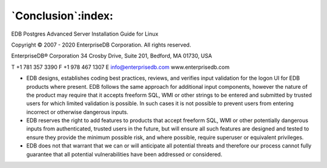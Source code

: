 .. _conclusion:

*******************
`Conclusion`:index:
*******************

EDB Postgres Advanced Server Installation Guide for Linux

Copyright © 2007 - 2020 EnterpriseDB Corporation. All rights reserved.

EnterpriseDB® Corporation
34 Crosby Drive, Suite 201, Bedford, MA 01730, USA

T +1 781 357 3390 F +1 978 467 1307 E
info@enterprisedb.com
www.enterprisedb.com

- EDB designs, establishes coding best practices, reviews, and verifies input validation for the logon UI for EDB products where present. EDB follows the same approach for additional input components, however the nature of the product may require that it accepts freeform SQL, WMI or other strings to be entered and submitted by trusted users for which limited validation is possible. In such cases it is not possible to prevent users from entering incorrect or otherwise dangerous inputs.

- EDB reserves the right to add features to products that accept freeform SQL, WMI or other potentially dangerous inputs from authenticated, trusted users in the future, but will ensure all such features are designed and tested to ensure they provide the minimum possible risk, and where possible, require superuser or equivalent privileges.

- EDB does not that warrant that we can or will anticipate all potential threats and therefore our process cannot fully guarantee that all potential vulnerabilities have been addressed or considered.
